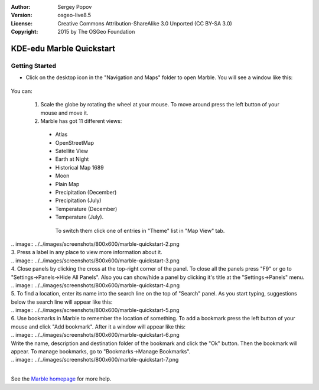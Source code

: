 :Author: Sergey Popov
:Version: osgeo-live8.5
:License: Creative Commons Attribution-ShareAlike 3.0 Unported  (CC BY-SA 3.0)
:Copyright: 2015 by The OSGeo Foundation

.. image:: ../../images/project_logos/logo-marble.png
  :scale: 75 %
  :alt: project logo
  :align: right
  :target: http://marble.kde.org/

********************************************************************************
KDE-edu Marble Quickstart 
********************************************************************************

Getting Started
================================================================================

* Click on the desktop icon in the "Navigation and Maps" folder to open Marble. You will see a window like this:

     .. image:: ../../images/screenshots/800x600/marble-quickstart-1.png

You can:

  1. Scale the globe by rotating the wheel at your mouse. To move around press the left button of your mouse and move it.

  2. Marble has got 11 different views: 

    - Atlas
    - OpenStreetMap
    - Satellite View
    - Earth at Night
    - Historical Map 1689
    - Moon
    - Plain Map
    - Precipitation (December)
    - Precipitation (July)
    - Temperature (December)
    - Temperature (July).

     To switch them click one of entries in "Theme" list in "Map View" tab.
|   
      .. image:: ../../images/screenshots/800x600/marble-quickstart-2.png
|      
  3. Press a label in any place to view more information about it.
|  
      .. image:: ../../images/screenshots/800x600/marble-quickstart-3.png
|      
  4. Close panels by clicking the cross at the top-right corner of the panel. To close all the panels press "F9" or go to "Settings->Panels->Hide All Panels". Also you can show/hide a panel by clicking it's title at the "Settings->Panels" menu.
|  
      .. image:: ../../images/screenshots/800x600/marble-quickstart-4.png
|      
  5. To find a location, enter its name into the search line on the top of "Search" panel. As you start typing, suggestions below the search line will appear like this:
|  
      .. image:: ../../images/screenshots/800x600/marble-quickstart-5.png
|    
  6. Use bookmarks in Marble to remember the location of something. To add a bookmark press the left button of your mouse and click "Add bookmark". After it a window will appear like this:
|  
      .. image:: ../../images/screenshots/800x600/marble-quickstart-6.png
|      
     Write the name, description and destination folder of the bookmark and click the "Ok" button. Then the bookmark will appear. To manage bookmarks, go to "Bookmarks->Manage Bookmarks". 
|     
      .. image:: ../../images/screenshots/800x600/marble-quickstart-7.png
|      
See the `Marble homepage <http://marble.kde.org/>`_ for more help.

